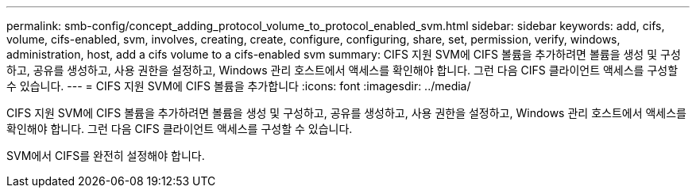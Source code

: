 ---
permalink: smb-config/concept_adding_protocol_volume_to_protocol_enabled_svm.html 
sidebar: sidebar 
keywords: add, cifs, volume, cifs-enabled, svm, involves, creating, create, configure, configuring, share, set, permission, verify, windows, administration, host, add a cifs volume to a cifs-enabled svm 
summary: CIFS 지원 SVM에 CIFS 볼륨을 추가하려면 볼륨을 생성 및 구성하고, 공유를 생성하고, 사용 권한을 설정하고, Windows 관리 호스트에서 액세스를 확인해야 합니다. 그런 다음 CIFS 클라이언트 액세스를 구성할 수 있습니다. 
---
= CIFS 지원 SVM에 CIFS 볼륨을 추가합니다
:icons: font
:imagesdir: ../media/


[role="lead"]
CIFS 지원 SVM에 CIFS 볼륨을 추가하려면 볼륨을 생성 및 구성하고, 공유를 생성하고, 사용 권한을 설정하고, Windows 관리 호스트에서 액세스를 확인해야 합니다. 그런 다음 CIFS 클라이언트 액세스를 구성할 수 있습니다.

SVM에서 CIFS를 완전히 설정해야 합니다.
